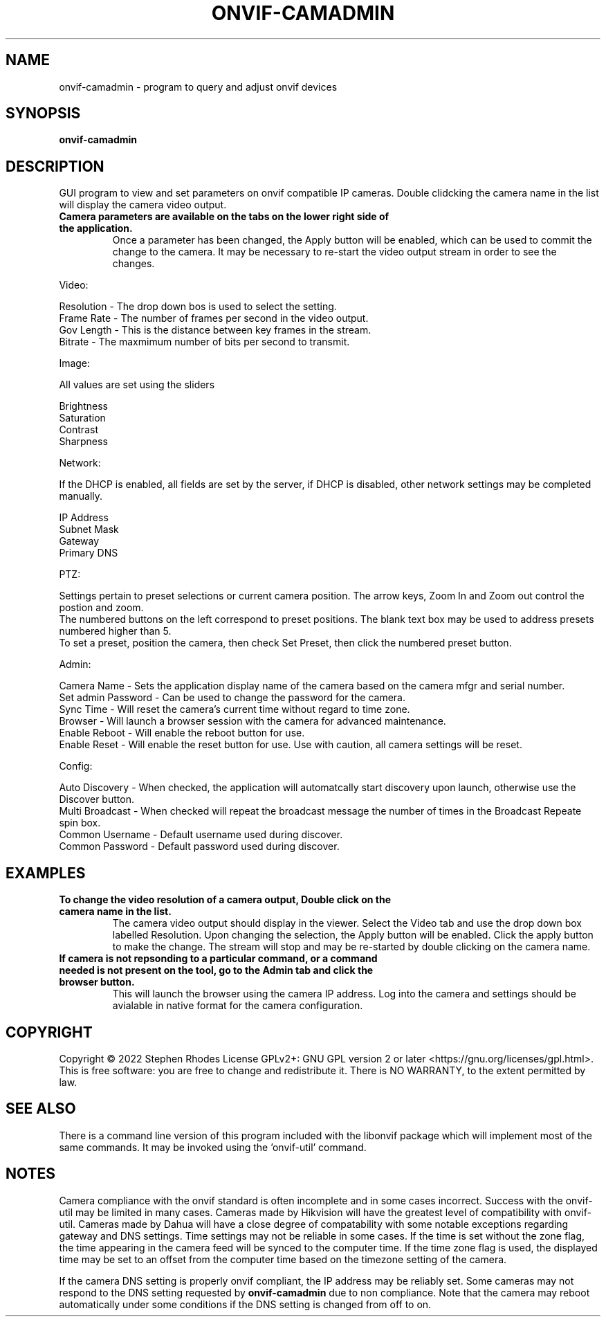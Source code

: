 .\" Text automatically generated by txt2man
.TH ONVIF-CAMADMIN  "1" "02 November 2022" ""
.SH NAME 
onvif-camadmin \- program to query and adjust onvif devices
.SH SYNOPSIS
.nf
.fam C

  \fBonvif-camadmin\fP

.fam T
.fi
.fam T
.fi
.SH DESCRIPTION

GUI program to view and set parameters on onvif compatible IP cameras. Double clidcking the camera name in the list will display the camera video output. 
.TP
.B
Camera parameters are available on the tabs on the lower right side of the application.
Once a parameter has been changed, the Apply button will be enabled, which can be used to commit the change to the camera.  It may be necessary to re-start the video output stream in order to see the changes.
.PP
Video:
.PP
.nf
.fam C
        Resolution  - The drop down bos is used to select the setting.
        Frame Rate  - The number of frames per second in the video output.
        Gov Length  - This is the distance between key frames in the stream.
        Bitrate     - The maxmimum number of bits per second to transmit.

.fam T
.fi
Image:
.PP
.nf
.fam C
        All values are set using the sliders

        Brightness
        Saturation
        Contrast
        Sharpness

.fam T
.fi
Network:
.PP
.nf
.fam C
        If the DHCP is enabled, all fields are set by the server, if DHCP is disabled, other network settings may be completed manually.

        IP Address
        Subnet Mask
        Gateway
        Primary DNS

.fam T
.fi
PTZ:
.PP
.nf
.fam C
        Settings pertain to preset selections or current camera position.  The arrow keys, Zoom In and Zoom out control the postion and zoom.
        The numbered buttons on the left correspond to preset positions.  The blank text box may be used to address presets numbered higher than 5.
        To set a preset, position the camera, then check Set Preset, then click the numbered preset button.

.fam T
.fi
Admin:
.PP
.nf
.fam C
        Camera Name  - Sets the application display name of the camera based on the camera mfgr and serial number.
        Set admin Password - Can be used to change the password for the camera.
        Sync Time - Will reset the camera's current time without regard to time zone.
        Browser - Will launch a browser session with the camera for advanced maintenance.
        Enable Reboot - Will enable the reboot button for use.
        Enable Reset - Will enable the reset button for use.  Use with caution, all camera settings will be reset.

.fam T
.fi
Config:
.PP
.nf
.fam C
        Auto Discovery - When checked, the application will automatcally start discovery upon launch, otherwise use the Discover button.
        Multi Broadcast - When checked will repeat the broadcast message the number of times in the Broadcast Repeate spin box.
        Common Username - Default username used during discover.
        Common Password - Default password used during discover.

.fam T
.fi
.SH EXAMPLES

.TP
.B
To change the video resolution of a camera output, Double click on the camera name in the list.
The camera video output should display in the viewer.  Select the Video tab and use the drop down box labelled Resolution.  Upon changing the selection, the Apply button will be enabled.  Click the apply button to make the change.  The stream will stop and may be re-started by double clicking on the camera name.
.TP
.B
If camera is not repsonding to a particular command, or a command needed is not present on the tool, go to the Admin tab and click the browser button.
This will launch the browser using the camera IP address.  Log into the camera and settings should be avialable in native format for the camera configuration.

.SH COPYRIGHT
Copyright \(co 2022 Stephen Rhodes
License GPLv2+: GNU GPL version 2 or later <https://gnu.org/licenses/gpl.html>.
.br
This is free software: you are free to change and redistribute it.
There is NO WARRANTY, to the extent permitted by law.

.SH SEE ALSO 

There is a command line version of this program included with the libonvif package which will implement most of the same commands. It may be invoked using the 'onvif-util' command.
.SH NOTES

Camera compliance with the onvif standard is often incomplete and in some cases incorrect. Success with the onvif-util may be limited in many cases. Cameras made by Hikvision will have the greatest level of compatibility with onvif-util. Cameras made by Dahua will have a close degree of compatability with some notable exceptions regarding gateway and DNS settings. Time settings may not be reliable in some cases. If the time is set without the zone flag, the time appearing in the camera feed will be synced to the computer time. If the time zone flag is used, the displayed time may be set to an offset from the computer time based on the timezone setting of the camera.
.PP
If the camera DNS setting is properly onvif compliant, the IP address may be reliably set. Some cameras may not respond to the DNS setting requested by \fBonvif-camadmin\fP due to non compliance. Note that the camera may reboot automatically under some conditions if the DNS setting is changed from off to on.
